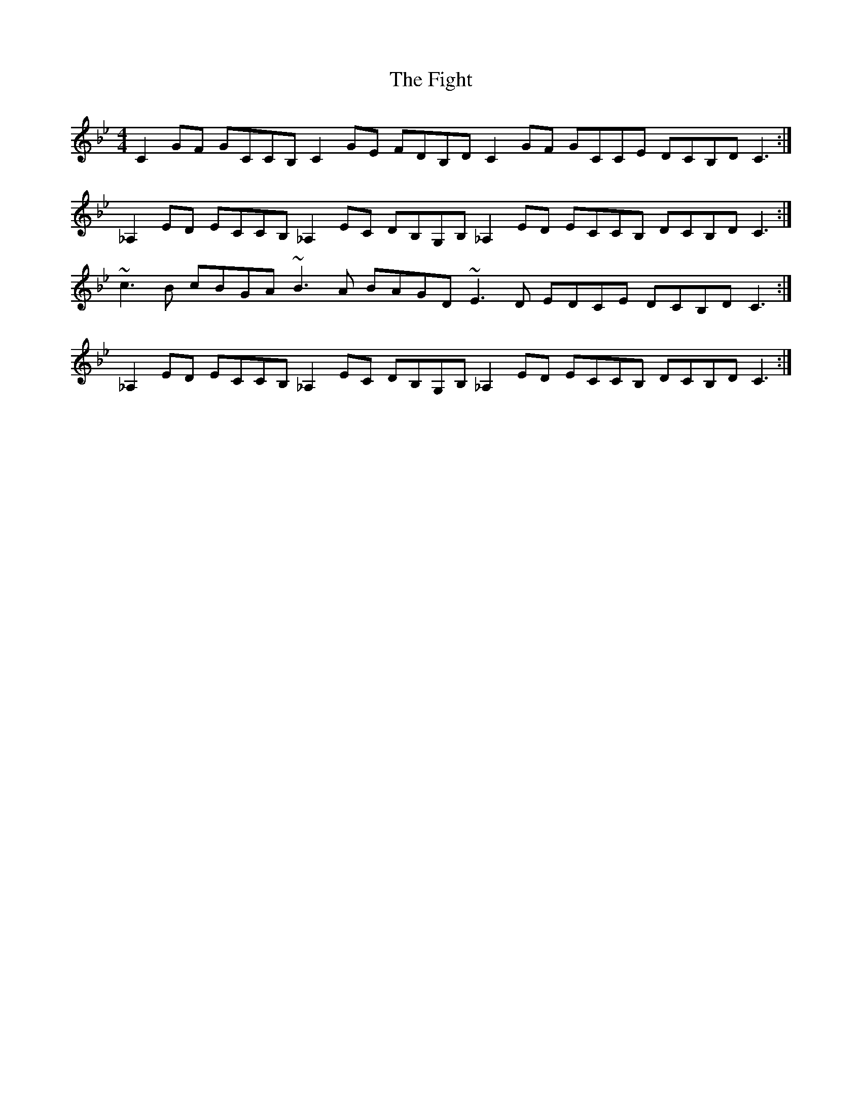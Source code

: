 X: 13007
T: Fight, The
R: reel
M: 4/4
K: Cdorian
C2GF GCCB, C2GE FDB,D C2GF GCCE DCB,D C3:|
_A,2ED ECCB, _A,2EC DB,G,B, _A,2ED ECCB, DCB,D C3:|
~c3B cBGA ~B3A BAGD ~E3D EDCE DCB,D C3:|
_A,2ED ECCB, _A,2EC DB,G,B, _A,2ED ECCB, DCB,D C3:|


